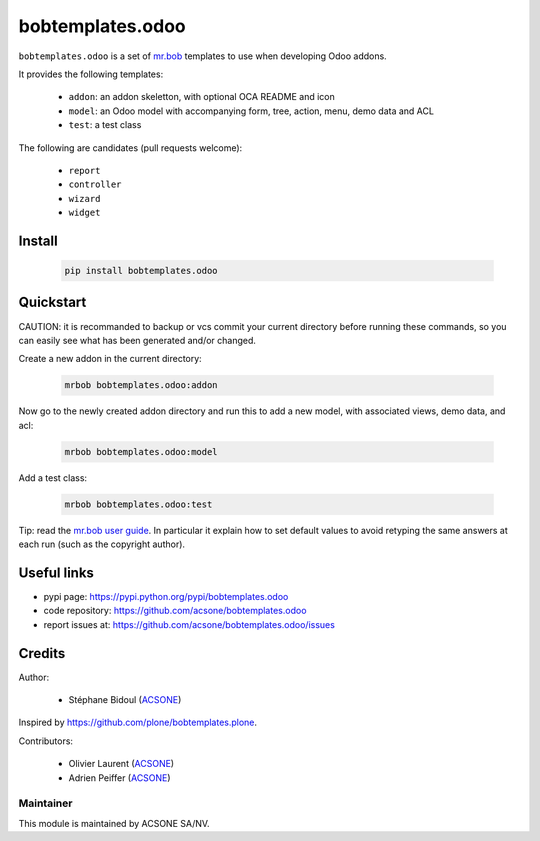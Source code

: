 bobtemplates.odoo
=================

.. image:: https://img.shields.io/badge/license-AGPL--3-blue.svg
   :target: http://www.gnu.org/licenses/agpl.html
   :alt: License: AGPL 3.0 or Later
.. image:: https://badge.fury.io/py/bobtemplates.odoo.svg
   :target: http://badge.fury.io/py/bobtemplates.odoo
.. image:: https://travis-ci.org/acsone/bobtemplates.odoo.svg?branch=master
   :target: https://travis-ci.org/acsone/bobtemplates.odoo

``bobtemplates.odoo`` is a set of `mr.bob
<https://mrbob.readthedocs.io/en/latest/>`_
templates to use when developing Odoo addons.

It provides the following templates:

  * ``addon``: an addon skeletton, with optional OCA README and icon
  * ``model``: an Odoo model with accompanying form, tree, action, menu,
    demo data and ACL
  * ``test``: a test class

The following are candidates (pull requests welcome):

  * ``report``
  * ``controller``
  * ``wizard``
  * ``widget``

Install
~~~~~~~

  .. code:: shell

    pip install bobtemplates.odoo

Quickstart
~~~~~~~~~~

CAUTION: it is recommanded to backup or vcs commit your current
directory before running these commands, so you can easily see
what has been generated and/or changed.

Create a new addon in the current directory:

  .. code:: shell

    mrbob bobtemplates.odoo:addon

Now go to the newly created addon directory and run this to
add a new model, with associated views, demo data, and acl:

  .. code:: shell

    mrbob bobtemplates.odoo:model

Add a test class:

  .. code:: shell

    mrbob bobtemplates.odoo:test

Tip: read the `mr.bob user guide
<http://mrbob.readthedocs.io/en/latest/userguide.html>`_.
In particular it explain how to set default values to avoid
retyping the same answers at each run (such as the copyright
author).

Useful links
~~~~~~~~~~~~

* pypi page: https://pypi.python.org/pypi/bobtemplates.odoo
* code repository: https://github.com/acsone/bobtemplates.odoo
* report issues at: https://github.com/acsone/bobtemplates.odoo/issues

Credits
~~~~~~~

Author:

  * Stéphane Bidoul (`ACSONE <http://acsone.eu/>`_)

Inspired by https://github.com/plone/bobtemplates.plone.

Contributors:

  * Olivier Laurent (`ACSONE <http://acsone.eu/>`_)
  * Adrien Peiffer (`ACSONE <http://acsone.eu/>`_) 

Maintainer
----------

.. image:: https://www.acsone.eu/logo.png
   :alt: ACSONE SA/NV
   :target: http://www.acsone.eu

This module is maintained by ACSONE SA/NV.
